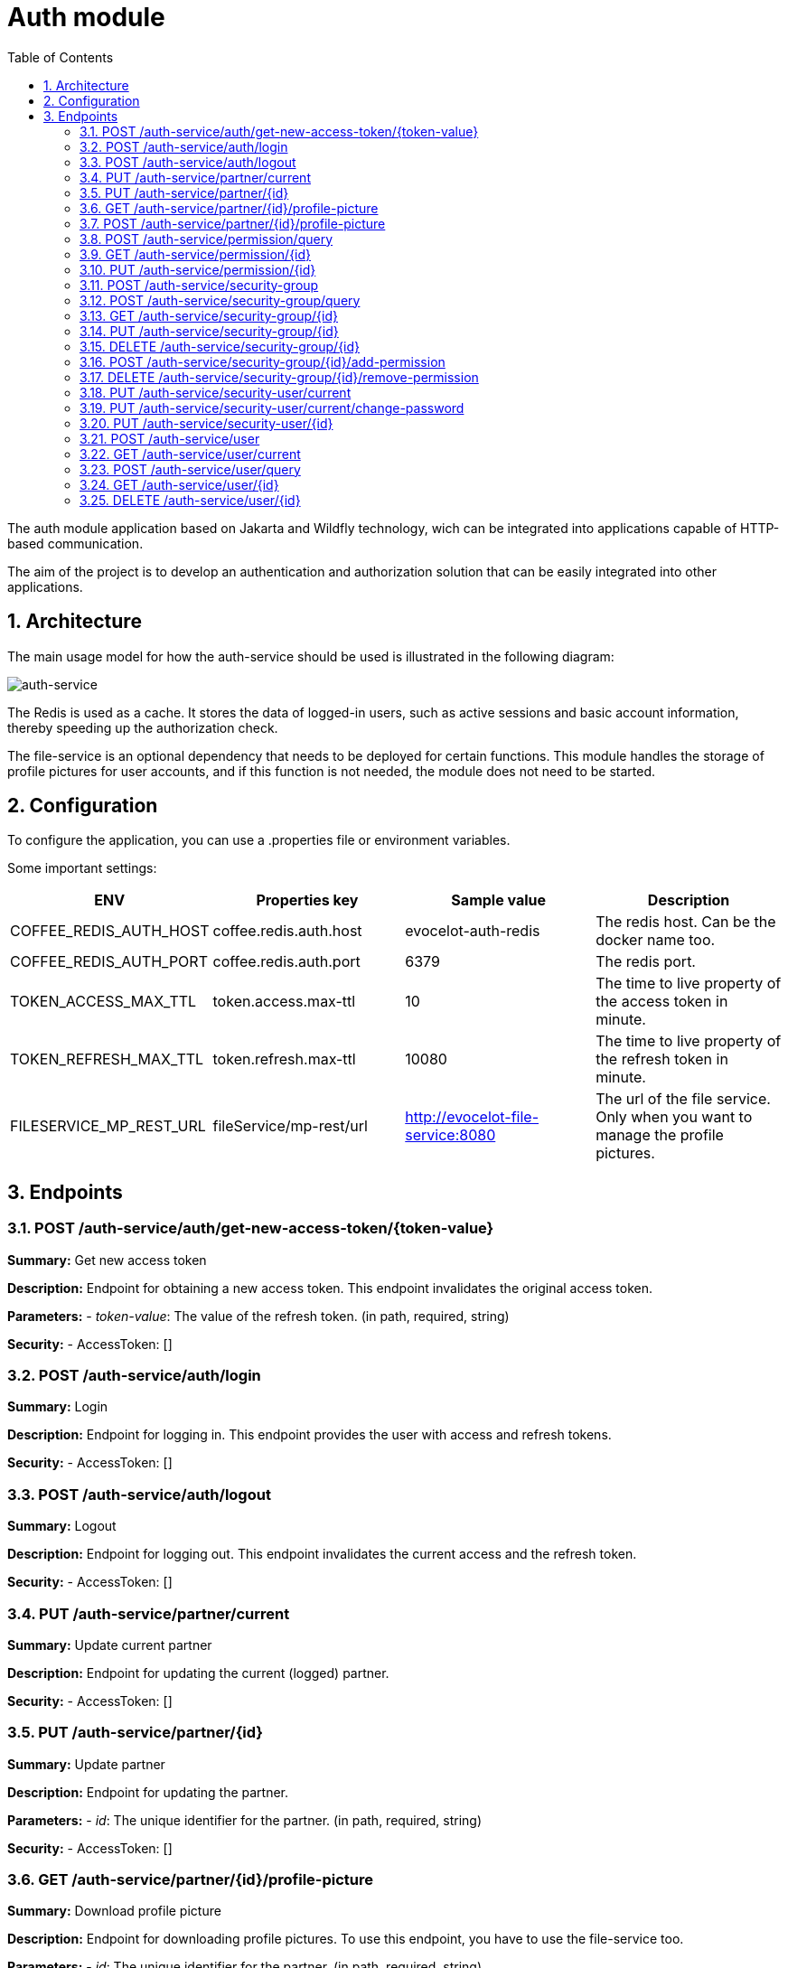 :toc: left
:toclevels: 4
:sectnums:
:sectnumlevels: 4
:source-highlighter: rouge
:rouge-style: thankful_eyes
:icons: font

= Auth module

The auth module application based on Jakarta and Wildfly technology, wich can be
integrated into applications capable of HTTP-based communication.

The aim of the project is to develop an authentication and authorization
solution that can be easily integrated into other applications.

== Architecture

The main usage model for how the auth-service should be used
is illustrated in the following diagram:

image::images/auth-service-arch.drawio.png[auth-service]

The Redis is used as a cache. It stores the data of logged-in users,
such as active sessions and basic account information,
thereby speeding up the authorization check.

The file-service is an optional dependency that needs to
be deployed for certain functions.
This module handles the storage of profile pictures for user accounts,
and if this function is not needed, the module does not need to be started.

== Configuration

To configure the application, you can use a .properties file or environment variables.

Some important settings:

[cols="^,^,^,^"]
|===
| ENV | Properties key | Sample value | Description

| COFFEE_REDIS_AUTH_HOST | coffee.redis.auth.host | evocelot-auth-redis | The redis host. Can be the docker name too.
| COFFEE_REDIS_AUTH_PORT | coffee.redis.auth.port | 6379 | The redis port.
| TOKEN_ACCESS_MAX_TTL | token.access.max-ttl | 10 | The time to live property of the access token in minute.
| TOKEN_REFRESH_MAX_TTL | token.refresh.max-ttl | 10080 | The time to live property of the refresh token in minute.
| FILESERVICE_MP_REST_URL | fileService/mp-rest/url | http://evocelot-file-service:8080 | The url of the file service. Only when you want to manage the profile pictures.
|===

== Endpoints

=== POST /auth-service/auth/get-new-access-token/{token-value}

*Summary:* Get new access token

*Description:* Endpoint for obtaining a new access token. This endpoint invalidates the original access token.

*Parameters:*
- __token-value__: The value of the refresh token. (in path, required, string)

*Security:*
- AccessToken: []

=== POST /auth-service/auth/login

*Summary:* Login

*Description:* Endpoint for logging in. This endpoint provides the user with access and refresh tokens.

*Security:*
- AccessToken: []

=== POST /auth-service/auth/logout

*Summary:* Logout

*Description:* Endpoint for logging out. This endpoint invalidates the current access  and the refresh token.

*Security:*
- AccessToken: []

=== PUT /auth-service/partner/current

*Summary:* Update current partner

*Description:* Endpoint for updating the current (logged) partner.

*Security:*
- AccessToken: []

=== PUT /auth-service/partner/{id}

*Summary:* Update partner

*Description:* Endpoint for updating the partner.

*Parameters:*
- __id__: The unique identifier for the partner. (in path, required, string)

*Security:*
- AccessToken: []

=== GET /auth-service/partner/{id}/profile-picture

*Summary:* Download profile picture

*Description:* Endpoint for downloading profile pictures. To use this endpoint, you have to use the file-service too.

*Parameters:*
- __id__: The unique identifier for the partner. (in path, required, string)

*Security:*
- AccessToken: []

=== POST /auth-service/partner/{id}/profile-picture

*Summary:* Upload profile picture

*Description:* Endpoint for uploading profile pictures. To use this endpoint, you have to use the file-service too. When uploading a new profile picture to a partner, the original profile picture will be deleted.

*Parameters:*
- __id__: The unique identifier for the partner. (in path, required, string)

*Security:*
- AccessToken: []

=== POST /auth-service/permission/query

*Summary:* Listing permissions

*Description:* Endpoint for listing permissions with filtering, sorting and paging option.

*Security:*
- AccessToken: []

=== GET /auth-service/permission/{id}

*Summary:* Get permission

*Description:* Endpoint for getting the base details of the permission.

*Parameters:*
- __id__: The unique identifier of the permission. (in path, required, string)

*Security:*
- AccessToken: []

=== PUT /auth-service/permission/{id}

*Summary:* Update permission

*Description:* Endpoint for updating the base details of the permission.

*Parameters:*
- __id__: The unique identifier of the permission. (in path, required, string)

*Security:*
- AccessToken: []

=== POST /auth-service/security-group

*Summary:* Create security group

*Description:* Endpoint for creating new security groups.

*Security:*
- AccessToken: []

=== POST /auth-service/security-group/query

*Summary:* Listing security groups

*Description:* Endpoint for listing security groups with filtering, sorting and paging option.

*Security:*
- AccessToken: []

=== GET /auth-service/security-group/{id}

*Summary:* Get security group

*Description:* Endpoint for getting base details of the security group.

*Parameters:*
- __id__: The unique identifier of the security group. (in path, required, string)

*Security:*
- AccessToken: []

=== PUT /auth-service/security-group/{id}

*Summary:* Update security group

*Description:* Endpoint for modifying security groups.

*Parameters:*
- __id__: The unique identifier of the security group. (in path, required, string)

*Security:*
- AccessToken: []

=== DELETE /auth-service/security-group/{id}

*Summary:* Delete security group

*Description:* Endpoint for deleting security groups.

*Parameters:*
- __id__: The unique identifier of the security group. (in path, required, string)

*Security:*
- AccessToken: []

=== POST /auth-service/security-group/{id}/add-permission

*Summary:* Add permission to the security group

*Description:* Endpoint for adding permission to the security group.

*Parameters:*
- __id__: The unique identifier of the security group. (in path, required, string)

*Security:*
- AccessToken: []

=== DELETE /auth-service/security-group/{id}/remove-permission

*Summary:* Delete permission from the security group

*Description:* Endpoint for deleting permission from the security group.

*Parameters:*
- __id__: The unique identifier of the security group. (in path, required, string)

*Security:*
- AccessToken: []

=== PUT /auth-service/security-user/current

*Summary:* Update current security user

*Description:* Endpoint for updating the current (logged) security user.

*Security:*
- AccessToken: []

=== PUT /auth-service/security-user/current/change-password

*Summary:* Change current password

*Description:* Endpoint for changing the current (logged) security user's password.

*Security:*
- AccessToken: []

=== PUT /auth-service/security-user/{id}

*Summary:* Update security user

*Description:* Endpoint for updating the security user.

*Parameters:*
- __id__: The unique identifier for the security user. (in path, required, string)

*Security:*
- AccessToken: []

=== POST /auth-service/user

*Summary:* Create user

*Description:* Endpoint for creating user (security user + partner).

*Security:*
- AccessToken: []

=== GET /auth-service/user/current

*Summary:* Get current (logged) user

*Description:* Endpoint for getting the current (logged) user based on the access token.

*Security:*
- AccessToken: []

=== POST /auth-service/user/query

*Summary:* Listing users

*Description:* Endpoint for listing users with filtering, sorting and paging option.

*Security:*
- AccessToken: []

=== GET /auth-service/user/{id}

*Summary:* Get user

*Description:* Endpoint for getting user (security user + partner).

*Parameters:*
- __id__: The unique identifier for the security user. (in path, required, string)

*Security:*
- AccessToken: []

=== DELETE /auth-service/user/{id}

*Summary:* Delete user

*Description:* Endpoint for deleting user (security user + partner).

*Parameters:*
- __id__: The unique identifier for the security user. (in path, required, string)

*Security:*
- AccessToken: []

